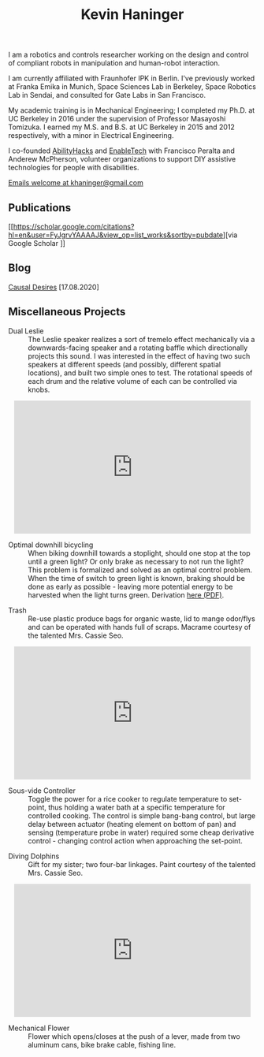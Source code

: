 #+HTML_HEAD: <link rel="stylesheet" type="text/css" href="css/style.css">

#+TITLE: Kevin Haninger
#+OPTIONS: num:nil toc:nil html-postamble:nil

I am a robotics and controls researcher working on the design and control of compliant robots in manipulation and human-robot interaction. 

I am currently affiliated with Fraunhofer IPK in Berlin. I've previously worked at Franka Emika in Munich, Space Sciences Lab in Berkeley, Space Robotics Lab in Sendai, and consulted for Gate Labs in San Francisco.

My academic training is in Mechanical Engineering; I completed my Ph.D. at UC Berkeley in 2016 under the supervision of Professor Masayoshi Tomizuka. I earned my M.S. and B.S. at UC Berkeley in 2015 and 2012 respectively, with a minor in Electrical Engineering. 

I co-founded [[https://abilityhacks.org][AbilityHacks]] and [[https://enabletech.berkeley.edu][EnableTech]] with Francisco Peralta and Anderew McPherson, volunteer organizations to support DIY assistive technologies for people with disabilities. 

[[mailto:khaninger@gmail.com][Emails welcome at khaninger@gmail.com]]

** Publications

[[https://scholar.google.com/citations?hl=en&user=FyJgrvYAAAAJ&view_op=list_works&sortby=pubdate][via Google Scholar
]]
** Blog

[[./causal_desires.html][Causal Desires]] [17.08.2020]

** Miscellaneous Projects

- Dual Leslie :: The Leslie speaker realizes a sort of tremelo effect mechanically via a downwards-facing speaker and a rotating baffle which directionally projects this sound. I was interested in the effect of having two such speakers at different speeds (and possibly, different spatial locations), and built two simple ones to test. The rotational speeds of each drum and the relative volume of each can be controlled via knobs. 

#+HTML: <div align="center"><iframe width="480" height="270" src="https://www.youtube.com/embed/sYa7oHKL-WQ" frameborder="0" allow="accelerometer; autoplay; encrypted-media; gyroscope; picture-in-picture" allowfullscreen></iframe></div>

- Optimal downhill bicycling :: When biking downhill towards a stoplight, should one stop at the top until a green light? Or only brake as necessary to not run the light? This problem is formalized and solved as an optimal control problem. When the time of switch to green light is known, braking should be done as early as possible - leaving more potential energy to be harvested when the light turns green. Derivation [[file:images/bike_coasting_derivation.pdf][here (PDF)]]. 

#+ATTR_HTML: :width 480
[[file:images/bike_coasting.png]]

- Trash :: Re-use plastic produce bags for organic waste, lid to mange odor/flys and can be operated with hands full of scraps. Macrame courtesy of the talented Mrs. Cassie Seo. 

#+HTML: <div align="center"><iframe width="480" height="270" src="https://www.youtube.com/embed/0ES0h26bpVU" frameborder="0" allow="accelerometer; autoplay; encrypted-media; gyroscope; picture-in-picture" allowfullscreen></iframe></div>


- Sous-vide Controller :: Toggle the power for a rice cooker to regulate temperature to set-point, thus holding a water bath at a specific temperature for controlled cooking. The control is simple bang-bang control, but large delay between actuator (heating element on bottom of pan) and sensing (temperature probe in water) required some cheap derivative control - changing control action when approaching the set-point. 
#+ATTR_HTML: :width 480
[[file:images/sous_vide.jpg]]

- Diving Dolphins :: Gift for my sister; two four-bar linkages. Paint courtesy of the talented Mrs. Cassie Seo. 

#+HTML: <div align="center"><iframe width="480" height="270" src="https://www.youtube.com/embed/F_dpSJXfcpA" frameborder="0" allow="accelerometer; autoplay; encrypted-media; gyroscope; picture-in-picture" allowfullscreen align="center"></iframe></div>

- Mechanical Flower :: Flower which opens/closes at the push of a lever, made from two aluminum cans, bike brake cable, fishing line. 
#+ATTR_HTML: :width 480
[[file:images/flower.JPG]]

